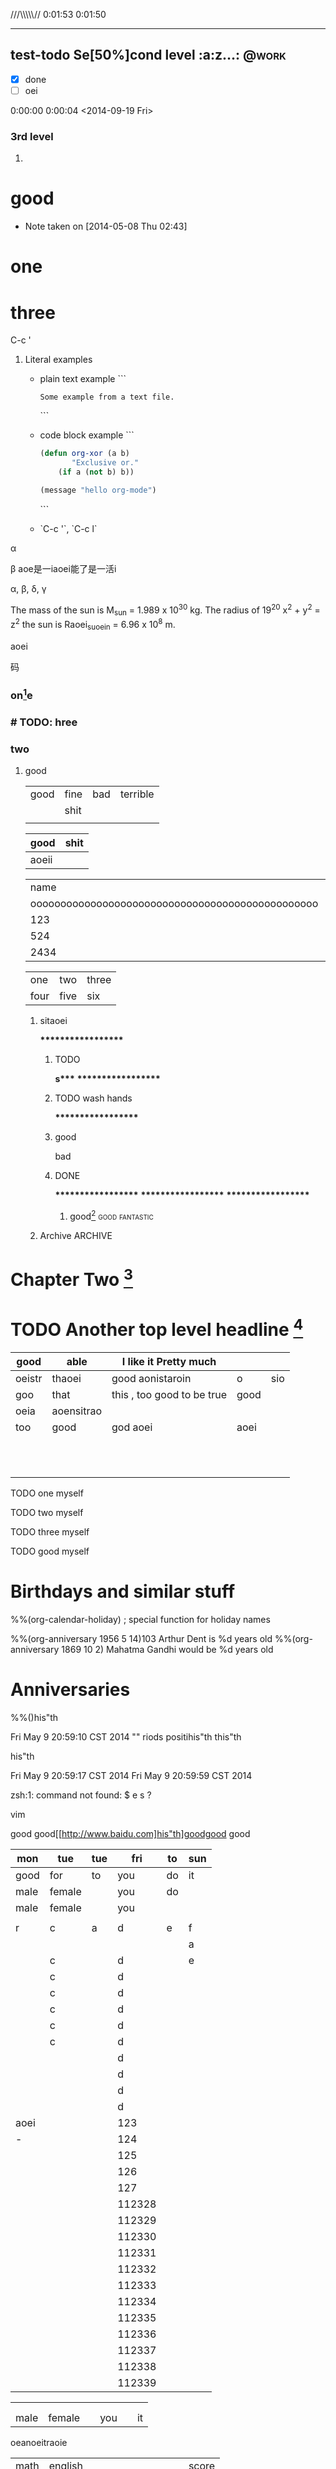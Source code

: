 #+STARTUP: showall # the last command will overide the former onesde
#+STARTUP: hideblocks
#+TODO: test-todo | test-done
#+TODO: TEST-todo | TEST-done
#+TAGS: @work @home @tennisclub
#+TAGS: laptop car pc sailboat

///\\\\\//
0:01:53
0:01:50
----------------


** test-todo Se[50%]cond level                                       :a:z...: :@work:
   DEADLINE: <2014-05-10 Sat>
   - [X] done
   - [ ]  oei
0:00:00
0:00:04
<2014-09-19 Fri>
*** 3rd level
****** COMMENT DONE some text, shit                                          :ATTACH:
       :PROPERTIES:
       :Attachments:
Learning-Vim.md
       :ID:       85592c08-e7e9-4dc1-89ce-bbb549c11ef2
       :END:

0:00:24
0:00:25
o


* good
   - Note taken on [2014-05-08 Thu 02:43] \\
** COMMENT Lord of the Rings

what do you want to do?
        1.
   My favorite scenes are (in this order)
           + this was already my favorite scene in the book
        2. Eowyn's FIGHT with the witch king
           + I really like Miranda Otto.
           - on DVD only
           He makes a really funny face when it happens.
.
   Important actors in this film are:
        - lijahe wood :: he plays frodo
        - sean austin :: he plays sam, frodo's friend.  i still remember
                         him very well from his role as Mikey Walsh in The Goonies.
:shit:

:END:
   <2014-05-08 Thu>

(defun va  )
*** four[fn:2]
    :PROPERTIES:
    :END:
one
one
three
* one
* three



C-c '




3. Literal examples
    * plain text example    
        ```
            #+BEGIN_EXAMPLE
            Some example from a text file.
            #+END_EXAMPLE
        ```
    * code block example
        ``` 
            #+BEGIN_SRC emacs-lisp
              (defun org-xor (a b)
                     "Exclusive or."
                  (if a (not b) b))
              
              (message "hello org-mode")
            #+END_SRC
        ```
    * `C-c '`, `C-c l`



\alpha 

\beta
aoe是一iaoei能了是一活i



\alpha, \beta, \delta, \gamma  

The mass of the sun is M_sun = 1.989 x 10^30 kg.  The radius of   19^20  x^2 + y^2 = z^2  
      the sun is Raoei_{suoein} = 6.96 x 10^8 m.




aoei


  码



*** on[fn:4]e
*** # TODO: hree
    :PROPERTIES:
    :END:
*** two
**** good

| good | fine | bad | terrible |
|      | shit |     |          |
|------+------+-----+----------|
|      |      |     |          |

| good  | shit |
|-------+------|
| aoeii |      |




|                                             name | gender                                          | age   |      |
| oooooooooooooooooooooooooooooooooooooooooooooooo | oooooooooooooooooooeeeeeeeeeeeeeeeeeeeeeeeeeeee |       | -    |
|--------------------------------------------------+-------------------------------------------------+-------+------|
|                                              123 |                                                 |       |      |
|--------------------------------------------------+-------------------------------------------------+-------+------|
|                                              524 | aoei                                            | xaoei | c,l. |
|--------------------------------------------------+-------------------------------------------------+-------+------|
|                                             2434 |                                                 |       |      |
|--------------------------------------------------+-------------------------------------------------+-------+------|


| one  | two  | three |
| four | five | six   |

*************** sitaoei
*******************

******************* TODO
*s****
*******************
******************* TODO wash hands
*******************


******************* good
                    bad




******************* DONE
*******************
*******************
*******************
******************** good[fn:5]                              :good:fantastic:
******** Archive                                                    :ARCHIVE:
********* good                                                      :ARCHIVE:
          :PROPERTIES:
          :ARCHIVE_TIME: 2014-05-09 Fri 16:53
          :END:
good
*oei****************** 5t
******************** h level
******************** TODO

* Chapter Two [fn:7]

* TODO Another top level headline [fn:6]

| good   | able       | I like it Pretty much      |      |     |
|--------+------------+----------------------------+------+-----|
| oeistr | thaoei     | good         aonistaroin   | o    | sio |
|--------+------------+----------------------------+------+-----|
| goo    | that       | this , too good to be true | good |     |
|--------+------------+----------------------------+------+-----|
| oeia   | aoensitrao |                            |      |     |
|--------+------------+----------------------------+------+-----|
| too    | good       | god aoei                   | aoei |     |
|--------+------------+----------------------------+------+-----|
|        |            |                            |      |     |
|        |            |                            |      |     |
|        |            |                            |      |     |
|        |            |                            |      |     |
|        |            |                            |      |     |
|        |            |                            |      |     |
|        |            |                            |      |     |
|        |            |                            |      |     |
|        |            |                            |      |     |
|        |            |                            |      |     |
|        |            |                            |      |     |




****** TODO  one myself
****** TODO two myself
****** TODO three myself
****** TODO good myself


* Birthdays and similar stuff
  #+CATEGORY: Holiday
  %%(org-calendar-holiday)   ; special function for holiday names
  #+CATEGORY: Ann
  %%(org-anniversary 1956  5 14)103 Arthur Dent is %d years old
  %%(org-anniversary 1869 10  2) Mahatma Gandhi would be %d years old

* Anniversaries
  :PROPERTIES:
  :CATEGORY: Anniv
  :END:
  %%()his"th

Fri May  9 20:59:10 CST 2014
""
riods positihis"th
this"th

his"th


Fri May  9 20:59:17 CST 2014
Fri May  9 20:59:59 CST 2014

zsh:1: command not found: $
e s   ?

vim



good
good[[http://www.baidu.com]his"th]goodgood
good
| mon  | tue    | tue |    fri | to | sun |
|------+--------+-----+--------+----+-----|his"th
| good | for    | to  |    you | do | it  |
|------+--------+-----+--------+----+-----|
| male | female |     |    you | do |     |
| male | female |     |    you |    |     |
|      |        |     |        |    |     |
|------+--------+-----+--------+----+-----|
| r    | c      | a   |      d | e  | f   |
|------+--------+-----+--------+----+-----|
|      |        |     |        |    | a   |
|------+--------+-----+--------+----+-----|
|      | c      |     |      d |    | e   |
|      | c      |     |      d |    |     |
|      | c      |     |      d |    |     |
|      | c      |     |      d |    |     |
|      | c      |     |      d |    |     |
|      | c      |     |      d |    |     |
|      |        |     |      d |    |     |
|      |        |     |      d |    |     |
|      |        |     |      d |    |     |
|      |        |     |      d |    |     |
|------+--------+-----+--------+----+-----|
| aoei |        |     |    123 |    |     |
|------+--------+-----+--------+----+-----|
| -    |        |     |    124 |    |     |
|      |        |     |    125 |    |     |
|      |        |     |    126 |    |     |
|      |        |     |    127 |    |     |
|      |        |     | 112328 |    |     |
|      |        |     | 112329 |    |     |
|      |        |     | 112330 |    |     |
|      |        |     | 112331 |    |     |
|      |        |     | 112332 |    |     |
|      |        |     | 112333 |    |     |
|      |        |     | 112334 |    |     |
|      |        |     | 112335 |    |     |
|      |        |     | 112336 |    |     |
|      |        |     | 112337 |    |     |
|      |        |     | 112338 |    |     |
|      |        |     | 112339 |    |     |
#
|------+--------+-----+--------+----+-----|
|------+--------+-----+--------+----+-----|
|      |        |     |        |    |     |
|      |        |     |        |    |     |
| male | female |     |    you |    | it  |

oeanoeitraoie


[[/root/Desktop/刘一男/清明节一千图/beetle.png]]








| math | english                    | score |
|  324 | 124                        |   514 |
|   23 | 1oeiaoeinstaoreinstaroei23 |    22 |
|      |                            |    23 |
|      |                            |    24 |
|      |                            |    25 |
|      |                            |    26 |
|      |                            |    27 |
|      | oeintraoeintraoei          |    28 |
|      |                            |    29 |
|      |                            |    30 |
#+TBLFM:

| good | fine

| good | fine




[[mailto:gnat_tang@yeah.net][mail me]]






[[/root/Desktop/schedule.txt][shit]]



[[file:~/Desktop/district10/notes/2014/Lisp.md][good]]

[[shell:dir][dir]]


[[shit][goodshit]]


[[good%20really][fantastic]]

[[th][that]]

*
  :PROPERTIES:
  :PRIORITY_ALL: oei
  :TODO_ALL: oei
  :END:
| good | fine |[10]

|  N | N^2 |  N^3 |   N^4 |   sqrt(n) | sqrt[4](N) |
|----+-----+------+-------+-----------+------------|
| / |   < |      |     > |         < |          > |
|  1 |   1 |    1 |     1 |         1 |          1 |
|  2 |   4 |    8 |    16 | 1.4142136 |  1.1892071 |
|  3 |   9 |   27 |    81 | 1.7320508 |  1.3160740 |
|  4 |  16 |   64 |   256 |         2 |  1.4142136 |
|  5 |  25 |  125 |   625 | 2.2360680 |  1.4953488 |
|  6 |  36 |  216 |  1296 | 2.4494897 |  1.5650846 |
|  7 |  49 |  343 |  2401 | 2.6457513 |  1.6265766 |
|  8 |  64 |  512 |  4096 | 2.8284271 |  1.6817928 |
|  9 |  81 |  729 |  6561 |         3 |  1.7320508 |
| 10 | 100 | 1000 | 10000 | 3.1622777 |  1.7782794 |
| 11 | 121 | 1331 | 14641 | 3.3166248 |  1.8211603 |
#+TBLFM: $2=$1^2::$3=$1^3::$4=$1^4::$5=sqrt($1)::$6=sqrt(sqrt(($1)))

(setq org-enable-table-editor t)

|      <r10> | <l20>                | <c20>                |   |   |
|------------+----------------------+----------------------+---+---|
|       test | good                 | asoteiraoeiaoe       |   |   |


| i    | one | two   | three |
| five | six | eight | nine  |

| one | two | three | four | five |
|     |     |       |      |      |






*
| Naming             | Conventions  |         |            |        |        |       |
| ================== |              |         |            |        |        |       |
|                    |              |         |            |        |        |       |
| ob,                | obarray      |         |            |        |        |       |
|                    |              |         |            |        |        |       |
|                    |              |         |            |        |        |       |
|                    |              |         |            |        |        |       |
|                    |              |         |            |        |        |       |
|                    |              |         |            |        |        |       |
| oeia               | aoeiaoei;,.k |r        |            |        |        |       |
|                    |              |         |            |        |        |       |
|                    |              |         |            |        |        |       |
|                    |              |         |            |        |        |       |
|                    |              |         |            |        |        |       |
|                    |              |         |            |        |        |       |
|                    |              |         |            |        |        |       |
|                    |              |         |            |        |        |       |
|                    |              |         |            |        |        |       |
| Functions          |              |         |            |        |        |       |
| =========          |              |         |            |        |        |       |
|                    |              |         |            |        |        |       |
| (make-symbol       | "foo")       | ==>     | make       | one    |        |       |
| (intern            | "foo")       | ==>     | get        | one    |        |       |
| (defcustom         | ...)         |         |            |        |        |       |
|                    |              |         |            |        |        |       |
|                    |              |         |            |        |        |       |
|                    |              |         |            |        |        |       |
| (defun             | fun2         | (&key   | ((myoption | var))) | (print | var)) |
| (fun2              | 'myoption    | "good") |            |        |        |       |



| good                                     | fine       | fabulous |
|                                          | long longlonglonglong |          |
| <40>                                     | <10>       |          |
|                                          |            |          |
|                                          |            |          |
|                                          |            |          |
#+TBLFM:





| <20>                 | <10>       |
|                      |            |
|                      |            |

* Another top level headline



oeanoeitraoie




[fn:1] the link is http://www.baidu.com



* Top level headline
** Second
** level
*** 3rd
*** level
    some text
*** 3rd level
    more text

**** one

**** two

**** three

* Footnotes



[fn:3] good, it can be created automatically







l headline

[fn:2] good

[fn:4] terrible

[fn:5] terrible

[fn:6] file:///root/Desktop/misc/pandoc/ah_code/code.text

[fn:7] http://www.baidu.com

[fn:8] something

[fn:9] something else


** Second level
*** 3rd level









her top level headline
* Footnotes







* th














* Archive                                                           :ARCHIVE:
** one
   :PROPERTIES:
   :ARCHIVE_TIME: 2014-05-09 Fri 16:57
   :END:
*** one-two
**** oo-tt
***** tt-oo
***** tt-OO
**** oo-TT
***** tt-oo
***** tt-OO



** two
   :PROPERTIES:
   :ARCHIVE_TIME: 2014-05-09 Fri 16:57
   :END:
*** one-two
**** oo-tt
***** tt-oo
***** tt-OO
**** oo-TT
***** tt-oo
***** tt-OO
